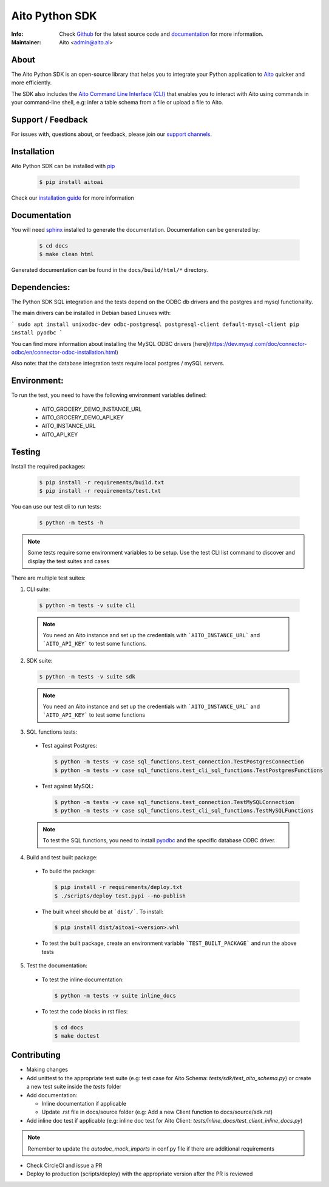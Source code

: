 Aito Python SDK
===============

:Info: Check `Github <https://github.com/AitoDotAI/aito-python-tools>`_ for the latest source code and `documentation <https://aito-python-sdk.readthedocs.io/en/latest/>`__ for more information.
:Maintainer: Aito <admin@aito.ai>

|PyPI| |PyPI version|

About
-----

The Aito Python SDK is an open-source library that helps you to integrate your Python application
to `Aito <https://aito.ai/>`_ quicker and more efficiently.

The SDK also includes the `Aito Command Line Interface (CLI) <https://aito-python-sdk.readthedocs.io/en/latest/cli.html>`_ that enables you to interact with Aito
using commands in your command-line shell, e.g: infer a table schema from a file or upload a file to Aito.


Support / Feedback
------------------

For issues with, questions about, or feedback, please join our `support channels <https://aito.ai/join-slack/>`__.

Installation
------------

Aito Python SDK can be installed with `pip <http://pypi.python.org/pypi/pip>`_

  .. code-block:: console

    $ pip install aitoai

Check our `installation guide <https://aito-python-sdk.readthedocs.io/en/latest/install.html>`_ for more information

Documentation
-------------

You will need `sphinx <https://www.sphinx-doc.org/en/master/>`_ installed to generate the documentation.
Documentation can be generated by:

  .. code-block:: console

    $ cd docs
    $ make clean html

Generated documentation can be found in the ``docs/build/html/*`` directory.

Dependencies:
-------------

The Python SDK SQL integration and the tests depend on the ODBC db drivers and
the postgres and mysql functionality.

The main drivers can be installed in Debian based Linuxes with:

```
sudo apt install unixodbc-dev odbc-postgresql postgresql-client default-mysql-client
pip install pyodbc
```

You can find more information about installing the MySQL ODBC drivers [here](https://dev.mysql.com/doc/connector-odbc/en/connector-odbc-installation.html)

Also note: that the database integration tests require local postgres / mySQL servers.

Environment:
------------

To run the test, you need to have the following environment variables defined:

 * AITO_GROCERY_DEMO_INSTANCE_URL
 * AITO_GROCERY_DEMO_API_KEY
 * AITO_INSTANCE_URL
 * AITO_API_KEY



Testing
-------

Install the required packages:

  .. code-block:: console

    $ pip install -r requirements/build.txt
    $ pip install -r requirements/test.txt

You can use our test cli to run tests:

  .. code-block:: console

    $ python -m tests -h

.. note::

  Some tests require some environment variables to be setup. Use the test CLI list command to discover and display the test suites and cases

There are multiple test suites:

1. CLI suite:

  .. code-block:: console

    $ python -m tests -v suite cli

  .. note::

    You need an Aito instance and set up the credentials with ```AITO_INSTANCE_URL``` and ```AITO_API_KEY``` to test some functions.

2. SDK suite:

  .. code-block:: console

    $ python -m tests -v suite sdk

  .. note::

    You need an Aito instance and set up the credentials with ```AITO_INSTANCE_URL``` and ```AITO_API_KEY``` to test some functions

3. SQL functions tests:

  - Test against Postgres:

    .. code-block:: console

        $ python -m tests -v case sql_functions.test_connection.TestPostgresConnection
        $ python -m tests -v case sql_functions.test_cli_sql_functions.TestPostgresFunctions

  - Test against MySQL:

    .. code-block:: console

      $ python -m tests -v case sql_functions.test_connection.TestMySQLConnection
      $ python -m tests -v case sql_functions.test_cli_sql_functions.TestMySQLFunctions

  .. note::

    To test the SQL functions, you need to install `pyodbc <https://pypi.org/project/pyodbc/>`_ and the specific database ODBC driver.

4. Build and test built package:

  - To build the package:

    .. code-block:: console

        $ pip install -r requirements/deploy.txt
        $ ./scripts/deploy test.pypi --no-publish

  - The built wheel should be at ```dist/```. To install:

    .. code-block:: console

        $ pip install dist/aitoai-<version>.whl

  - To test the built package, create an environment variable ```TEST_BUILT_PACKAGE``` and run the above tests

5. Test the documentation:

  - To test the inline documentation:

    .. code-block:: console

      $ python -m tests -v suite inline_docs

  - To test the code blocks in rst files:

    .. code-block:: console

      $ cd docs
      $ make doctest

Contributing
------------

- Making changes
- Add unittest to the appropriate test suite (e.g: test case for Aito Schema: `tests/sdk/test_aito_schema.py`) or create a new test suite inside the `tests` folder
- Add documentation:

  - Inline documentation if applicable
  - Update .rst file in docs/source folder (e.g: Add a new Client function to docs/source/sdk.rst)

- Add inline doc test if applicable (e.g: inline doc test for Aito Client: `tests/inline_docs/test_client_inline_docs.py`)

.. note::

  Remember to update the `autodoc_mock_imports` in conf.py file if there are additional requirements

- Check CircleCI and issue a PR
- Deploy to production (scripts/deploy) with the appropriate version after the PR is reviewed


.. |PyPI| image:: https://img.shields.io/pypi/v/aitoai?style=plastic
  :target: https://pypi.org/project/aitoai/
.. |PyPI version| image:: https://img.shields.io/pypi/pyversions/aitoai?style=plastic
  :target: https://github.com/AitoDotAI/aito-python-tools
